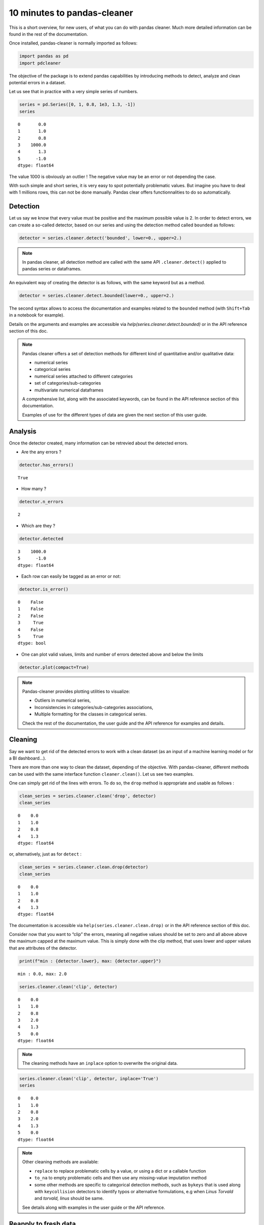 10 minutes to pandas-cleaner
============================

This is a short overview, for new users, of what you can do with pandas cleaner.
Much more detailed information can be found in the rest of the
documentation.

Once installed, pandas-cleaner is normally imported as follows:

.. code:: ipython3

    import pandas as pd
    import pdcleaner

The objective of the package is to extend pandas capabilities by
introducing methods to detect, analyze and clean potential errors in a dataset.

Let us see that in practice with a very simple series of numbers.

.. code:: ipython3

    series = pd.Series([0, 1, 0.8, 1e3, 1.3, -1])
    series




.. parsed-literal::

    0       0.0
    1       1.0
    2       0.8
    3    1000.0
    4       1.3
    5      -1.0
    dtype: float64



The value 1000 is obviously an outlier ! The negative value may be an
error or not depending the case.

With such simple and short series, it is very easy to spot potentially
problematic values. But imagine you have to deal with 1 millions rows,
this can not be done manually. Pandas clear offers functionnalities to do so
automatically.

Detection
---------

Let us say we know that every value must be positive and the maximum
possible value is 2. In order to detect errors, we can create a
so-called detector, based on our series and using the detection method
called ``bounded`` as follows:

.. code:: ipython3

    detector = series.cleaner.detect('bounded', lower=0., upper=2.)

.. note::

    In pandas cleaner, all detection method are called with the same API
    ``.cleaner.detect()`` applied to pandas series or dataframes.



An equivalent way of creating the detector is as follows, with the same keyword but as a method.

.. code:: ipython3

    detector = series.cleaner.detect.bounded(lower=0., upper=2.)

The second syntax allows to access the documentation and examples
related to the ``bounded`` method (with ``Shift+Tab`` in a notebook for
example).

Details on the arguments and examples are accessible via `help(series.cleaner.detect.bounded)` or in the API reference section of this doc.

.. note::
    Pandas cleaner offers a set of detection methods for different kind of
    quantitative and/or qualitative data:

    -  numerical series

    -  categorical series

    -  numerical series attached to different categories

    -  set of categories/sub-categories

    -  multivariate numerical dataframes

    A comprehensive list, along with the associated keywords, can be found
    in the API reference section of this documentation. 
    
    Examples of use for     the different types of data are given the next section of this user guide.

Analysis
--------

Once the detector created, many information can be retrevied about the
detected errors.

-  Are the any errors ?

.. code:: ipython3

    detector.has_errors()




.. parsed-literal::

    True



-  How many ?

.. code:: ipython3

    detector.n_errors




.. parsed-literal::

    2



-  Which are they ?

.. code:: ipython3

    detector.detected




.. parsed-literal::

    3    1000.0
    5      -1.0
    dtype: float64



-  Each row can easily be tagged as an error or not:

.. code:: ipython3

    detector.is_error()




.. parsed-literal::

    0    False
    1    False
    2    False
    3     True
    4    False
    5     True
    dtype: bool

- One can plot valid values, limits and number of errors detected above and below the limits

.. code:: ipython3

    detector.plot(compact=True)

.. image:: detector_plot_10min.png

.. note::
    Pandas-cleaner provides plotting utilities to visualize:

    -  Outliers in numerical series,

    -  Inconsistencies in categories/sub-categories associations,

    -  Multiple formatting for the classes in categorical series.

    Check the rest of the documentation, the user guide and the API
    reference for examples and details.

Cleaning
--------

Say we want to get rid of the detected errors to work with a clean dataset
(as an input of a machine learning model or for a BI dashboard…).

There are more than one way to clean the dataset, depending of the
objective. With pandas-cleaner, different methods can be used with the
same interface function ``cleaner.clean()``. Let us see two examples.

One can simply get rid of the lines with errors. To do so, the ``drop``
method is appropriate and  usable as follows :

.. code:: ipython3

    clean_series = series.cleaner.clean('drop', detector)
    clean_series




.. parsed-literal::

    0    0.0
    1    1.0
    2    0.8
    4    1.3
    dtype: float64



or, alternatively, just as for ``detect`` :

.. code:: ipython3

    clean_series = series.cleaner.clean.drop(detector)
    clean_series




.. parsed-literal::

    0    0.0
    1    1.0
    2    0.8
    4    1.3
    dtype: float64



The documentation is accessible via ``help(series.cleaner.clean.drop)``
or in the API reference section of this doc.

Consider now that you want to “clip” the errors, meaning all negative
values should be set to zero and all above above the maximum capped at
the maximum value. This is simply done with the clip method, that uses
lower and upper values that are attributes of the detector.

.. code:: ipython3

    print(f"min : {detector.lower}, max: {detector.upper}")


.. parsed-literal::

    min : 0.0, max: 2.0
    

.. code:: ipython3

    series.cleaner.clean('clip', detector)




.. parsed-literal::

    0    0.0
    1    1.0
    2    0.8
    3    2.0
    4    1.3
    5    0.0
    dtype: float64


.. note::
    The cleaning methods have an ``inplace`` option to overwrite the original data.

.. code:: ipython3

    series.cleaner.clean('clip', detector, inplace='True')
    series




.. parsed-literal::

    0    0.0
    1    1.0
    2    0.8
    3    2.0
    4    1.3
    5    0.0
    dtype: float64


.. note::

    Other cleaning methods are available:

    * ``replace`` to replace problematic cells by a value, or using a dict or a callable function
  
    * ``to_na`` to empty problematic cells and then use any missing-value imputation method
  
    * some other methods are specific to categorical detection methods, such as ``bykeys`` that is used along with ``keycollision`` detectors to identify typos or alternative formulations, e.g when `Linus Torvald` and `torvald, linus` should be same.

    See details along with examples in the user guide or the API reference.

Reapply to fresh data
---------------------

Say you have determined the min and max valid values on a set of 1M
rows. If the dataset is updated, you may not want/need to recalculate
the detector parameters, but simply apply them to clean a samaller set of
new rows.

This can for example be the case if the detector is part of an ETL
cleaning pipeline followed by the fitting of a machine learning model.
In this case, the detector has to be “fitted” on the train set, and then
applied as a tranformation step on the test set or, later, to new data during the
inference/prediction step.

To do so, pandas cleaner ``detect`` API method can be called with an
already "fitted" detector. For example, if we want to apply our bounded
detector to a new series:

.. code:: ipython3

    series2 = pd.Series([-1, 1, 235])

this can be done as follows:

.. code:: ipython3

    detector2 = series2.cleaner.detect(detector)

This detects the following problematic lines :

.. code:: ipython3

    detector2.detected




.. parsed-literal::

    0     -1
    2    235
    dtype: int64


Going further
-------------

The following sections in this user guide give more detailed examples to use pandas-cleaner with different kind of data.
